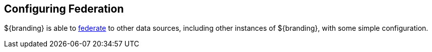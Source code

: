 :title: Configuring Federation
:type: configuringIntro
:status: published
:parent: Configuring
:order: 09
:summary: Configuring federation.

== {title}

${branding} is able to <<{introduction-prefix}introduction_to_federation_and_sources,federate>> to other data sources, including other instances of ${branding}, with some simple configuration.
